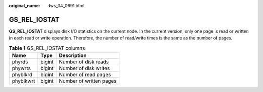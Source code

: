 :original_name: dws_04_0691.html

.. _dws_04_0691:

GS_REL_IOSTAT
=============

**GS_REL_IOSTAT** displays disk I/O statistics on the current node. In the current version, only one page is read or written in each read or write operation. Therefore, the number of read/write times is the same as the number of pages.

.. table:: **Table 1** GS_REL_IOSTAT columns

   ========= ====== =======================
   Name      Type   Description
   ========= ====== =======================
   phyrds    bigint Number of disk reads
   phywrts   bigint Number of disk writes
   phyblkrd  bigint Number of read pages
   phyblkwrt bigint Number of written pages
   ========= ====== =======================
